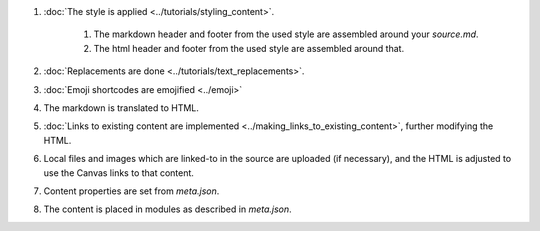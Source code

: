 #. :doc:`The style is applied <../tutorials/styling_content>`.

    #. The markdown header and footer from the used style are assembled around your `source.md`.
    #. The html header and footer from the used style are assembled around that.

#. :doc:`Replacements are done <../tutorials/text_replacements>`.
#. :doc:`Emoji shortcodes are emojified <../emoji>`
#. The markdown is translated to HTML.  
#. :doc:`Links to existing content are implemented <../making_links_to_existing_content>`, further modifying the HTML.
#. Local files and images which are linked-to in the source are uploaded (if necessary), and the HTML is adjusted to use the Canvas links to that content.
#. Content properties are set from `meta.json`.
#. The content is placed in modules as described in `meta.json`.